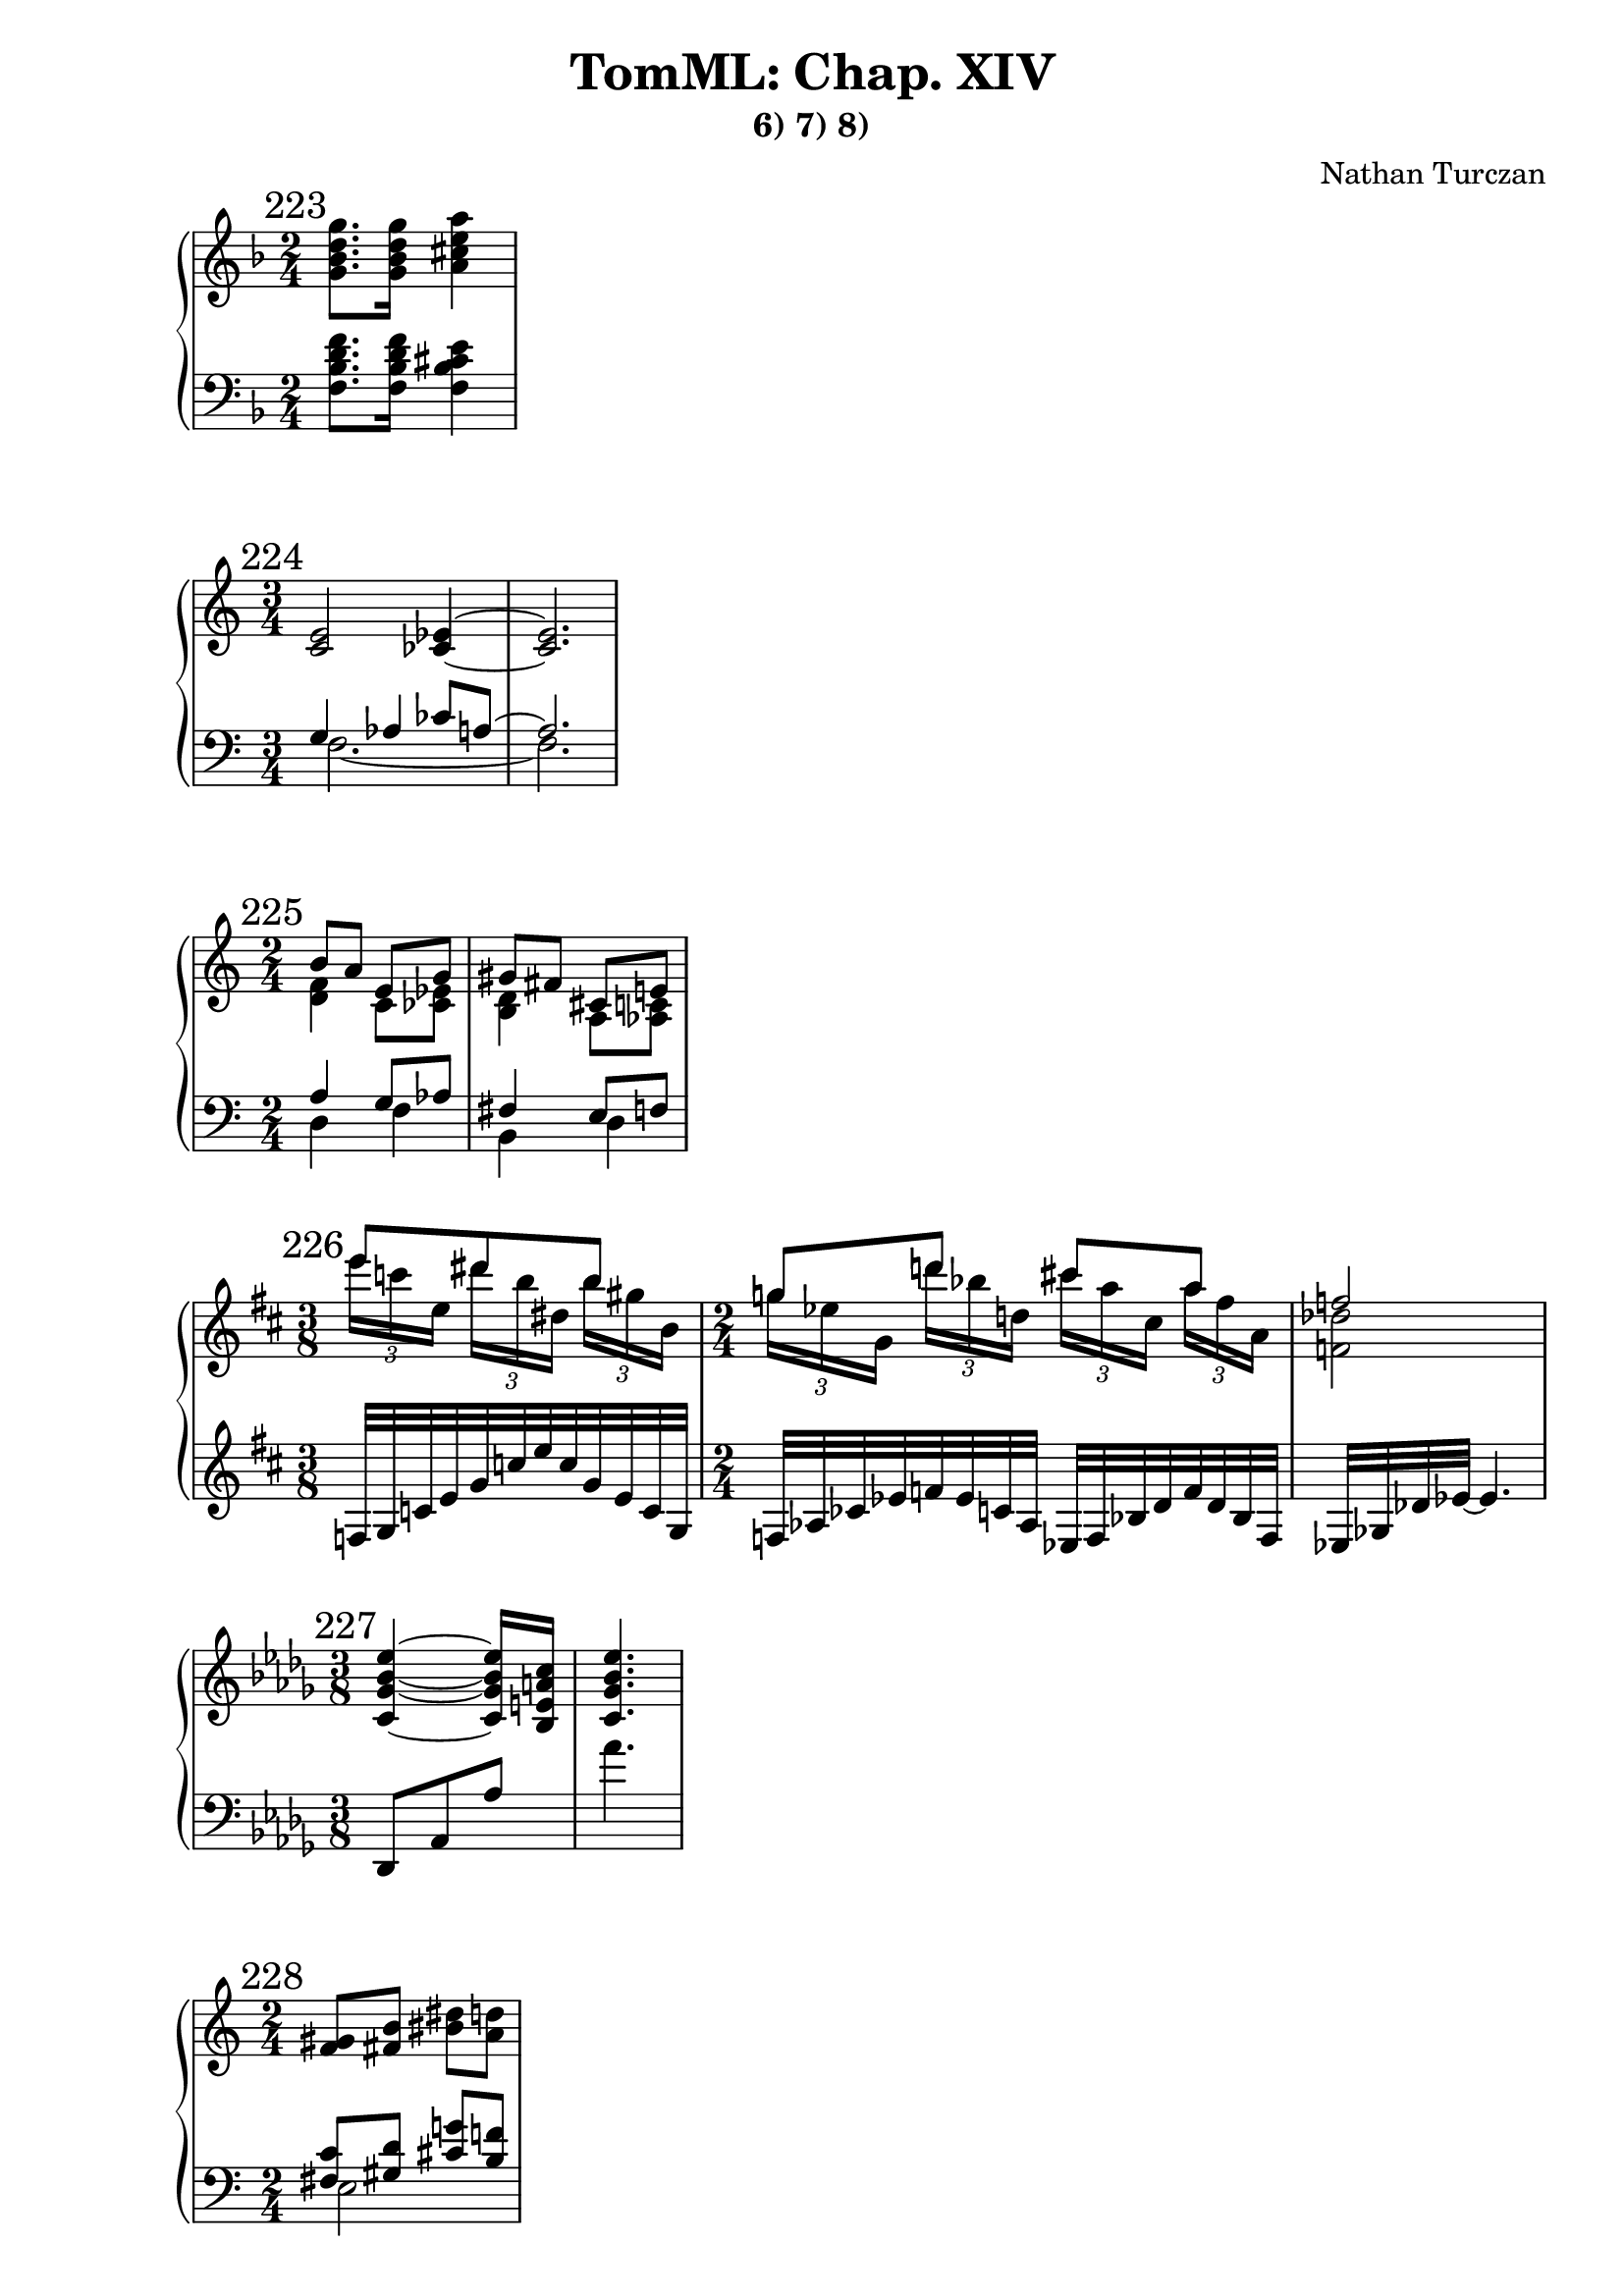 \version "2.18.2"
global = {
  \accidentalStyle modern
  
}

% umpteenth score, gonna be great

% designate the title, composer and poet!
  \header {
    title = \markup { \fontsize #0.4 \bold "TomML: Chap. XIV" }
    subtitle = "6) 7) 8)"
    composer = "Nathan Turczan"
  }

%designate language
\language "english"
%english-qs-qf-tqs-tqf



aa = \relative c'' {
  \global
  \clef treble
  \time 2/4
  \key f \major
  \mark "223"
  <g bf d g>8. <g bf d g>16 <a cs e a>4
}

ab = \relative c {
  \global
  \clef bass
  \time 2/4
  \key f \major
  <f bf d f>8. <f bf d f>16 <f bf cs e>4
}

ba = \relative c' {
  \global
  \clef treble
  \time 3/4
  \mark "224"
  <c e>2 <cf ef>4~ <cf ef>2.
}

bb = \relative c' {
  \global
  \clef bass
  \time 3/4
  << { \voiceOne 
  g4 af cf8 a~ a2.
  } 
       
       \new Voice  
       { \voiceTwo
  f2.~ f2.
  } >>
}


ca = \relative c'' {
  \global
  \clef treble
  \time 2/4
  \mark "225"
  << { \voiceOne 
  b8 a e g gs fs  cs e
  } 
       
       \new Voice  
       { \voiceTwo
         %f,1
         <d f>4 c8 <cf ef>8 <b d>4 a8 <af c>8
       } >>
}
cb = \relative c' {
  \global
  \clef bass
  \time 2/4
  << { \voiceOne 
  a4 g8 af fs4 e8 f
  } 
       
       \new Voice  
       { \voiceTwo
         %f,1
         d4 f b, d
       } >>
}

da = \relative c''' {
  \global
  \clef treble
  \time 3/8
  \mark "226"
  \key d \major
  << { \voiceOne 
  e8 ds b g d' cs a f2
  } 
       
       \new Voice  
       { \voiceTwo
         \autoBeamOff
         \tuplet 3/2 { e'16[ c e,] }
           \tuplet 3/2 { ds'[ b ds,] }
           \tuplet 3/2 { b'[ gs b,] }
           \tuplet 3/2 { g'[ ef g,] }
           \tuplet 3/2 { d''[ bf d,] }
           \tuplet 3/2 { cs'[ a cs,] }
           \tuplet 3/2 { a'[ fs a,] }
           \autoBeamOn
         
         <f df'>2 
       } >>
}
db = \relative c {
  \global
  \clef treble
  \time 3/8
  \key d \major
  f32 g c e g c e c g e c g
  \time 2/4
  f32 af cf ef f ef c af ef f bf d f d bf f ef gf df' ef~ ef4.
}

ea = \relative c' {
  \global
  \clef treble
  \time 3/8
  \mark "227"
  \key df \major
  <c gf' bf ef>4~ <c gf' bf ef>16 <bf e a c>16 <c gf' bf ef>4.
}
eb = \relative c, {
  \global
  \clef bass
  \time 3/8
  \key df \major
  df8 af' af' af'4.
}

fa = \relative c' {
  \global
  \clef treble
  \time 2/4
  \mark "228"
  <f gs>8 <fs b> <bs ds> <a d>
}
fb = \relative c {
  \global
  \clef bass
  \time 2/4
  << { \voiceOne 
    <fs c'>8 <gs d'> <cs g'> <b f'>
  } 
       
       \new Voice  
       { \voiceTwo
         e,2
       } >>
}

ga = \relative c'' {
  \global
  \clef treble
  \time 4/4
  \mark "229"
  \autoBeamOff
  gs16 gs b8~ b8[ b16] b16 b16 d8 fs16 fs16 c8.
  \autoBeamOn
}

gb = \relative c' {
  \global
  \clef treble
  \time 4/4
  
  
  
  << { \voiceOne 
       <f gs>8 <fs b> <bs ds>16[ <a d>8] <gs b>8[ <a d>] <ds fs>[ <c f>8.]
     }
     \new Voice
     { \voiceTwo
       \skip 8 \skip 8 \skip 8 \skip 8 \skip 8 \skip 16 <e, a>16[ <d gs> 
       <e as> <d gs> <e as>]
  } >>
}
gc = \relative c {
  \global
  \clef bass
  \time 4/4
  << { \voiceOne 
       <fs c'>16 <gs d'> <fs c'>16 <gs d'>
       <cs g'>16[ <b f'> <cs g'>16]
       <a ef'>16[ <b f'> <a ef'>16 <b f'>]
     }
     \new Voice
     { \voiceTwo
       e,8 ds e16[ fs8] g[ fs] g[ a8.]
  } >>
}

ha = \relative c'' {
  \global
  \clef treble
  \time 2/4
  \mark "230"
  
  << { \voiceOne 
       cs8 e cs e
     }
     \new Voice
     { \voiceTwo
       fs,16 gs b a fs gs b a
  } >>
}
hb = \relative c' {
  \global
  \clef treble
  \time 2/4
  << { \voiceOne 
       d16 e g f
       d16 e g f
     }
     \new Voice
     { \voiceTwo
       b,8 d b d
  } >>
  
}

ia = \relative c'' {
  \global
  \clef treble
  \time 2/4
  \mark "231"
  
  << { \voiceOne 
       gs8 b gs b
     }
     \new Voice
     { \voiceTwo
       cs,16 ds fs e
       cs16 ds fs e
  } >>
}
ib = \relative c' {
  \global
  \clef bass
  \time 2/4
  
  << { \voiceOne 
       <a b>8 <c d> <a b> <c d>
     }
     \new Voice
     { \voiceTwo
       es,16 fs a gs 
       es fs a gs
  } >>
}

ja = \relative c' {
  \global
  \clef treble
  \time 2/4
  \mark "232"
  <fs gs>16 <f g> <e fs> <ef f>
  <fs gs>16 <f g> <e fs> <ef f>
}
jb = \relative c' {
  \global
  \clef bass
  \time 2/4
  
  << { \voiceOne 
       e8 d e d
     }
     \new Voice
     { \voiceTwo
       d16 bf c af
       d16 bf c af
  } >>
}

ka = \relative c'' {
  \global
  \clef treble
  \time 2/4
  \mark "233"
  << { \voiceOne 
  b8 a e g gs fs  cs e
  } 
       
       \new Voice  
       { \voiceTwo
         %f,1
         <d f>4 c8 <cf ef>8 <b d>4 a8 <af c>8
       } >>
  \clef bass
  << { \voiceOne 
  es'8 ds as cs 
  } 
       
       \new Voice  
       { \voiceTwo
         %f,1
         <gs b>4 fs8 <f a>8 
       } >>
}
kb = \relative c' {
  \global
  \clef bass
  \time 2/4
  << { \voiceOne 
  a4 g8 af fs4 e8 f ds4 cs8 d
  } 
       
       \new Voice  
       { \voiceTwo
         %f,1
         d4 f b, d gs, b
       } >>
}

la = \relative c' {
  \global
  \clef treble
  \time 4/1
  \mark "234"
  <cf ef bf'>1 <cf ff bf> <cf f bf> <cf gf' bf>
  <d fs cs'> <d g cs> <d gs cs> <d a' cs>
}
lb = \relative c {
  \global
  \clef bass
  \time 4/1
  <f af>1 <ff af> <ef af> <d af'>
  <gs b> <g b> <fs b> <f b>
}

ma = \relative c'' {
  \global
  \clef treble
  \time 11/16
  \mark "235"
  
  << { \voiceOne 
       bf4 bf8. bf4
       cs4 cs8. cs4
     }
     \new Voice
     { \voiceTwo
       <d, gf>8[ <df f>] <c e>16[ <cf ef>8] <b d>4
       <f' a>8[ <e gs>] <ds g>16[ <d fs>8] <d f>4
  } >>
}
mb = \relative c' {
  \global
  \clef bass
  \time 11/16
  
  << { \voiceOne 
       a4 a8. a4
       b4 b8. b4
     }
     \new Voice
     { \voiceTwo
       cf,8[ df] d16[ ef8] e4
       d8[ e] es16[ fs8] g4
  } >>
}

na = \relative c' {
  \global
  \clef treble
  \time 2/4
  \mark "236"
  <ef ef'>4 <d d'>8 <ef ef'>8 <d d'>16 <df df'>8 <d d'>16~ <d d'>4
  <cs cs'>8 <d d'>4 <cs cs'>16 <c c'>16
}
nb = \relative c'' {
  \global
  \clef treble
  \time 2/4
  << { \voiceOne 
       <a df>8 <bf c>8 <a df>8 <bf c>8 <a df>16 <bf c>8 <gs c>16~ <gs c>16 <a b>8.
       <gs c>8 <a b>4 <gs c>16 <a b>16
     }
     \new Voice
     { \voiceTwo
       gf4 f e8. f16~ f4 e4. ds8
  } >>
}

oa = \relative c'' {
  \global
  \clef treble
  \time 3/4
  \mark "237"
  <e fs'>8[ <f g'>] <fs gs'>[ <g a'>] <gs as'>4
}
ob = \relative c' {
  \global
  \clef treble
  \time 3/4
  << { \voiceOne 
       <fs as e'>4 <e gs e'>4 <d fs e'>4
     }
     \new Voice
     { \voiceTwo
       <cs ds'>8 <c d'> <b cs'> <as c'> <a b'>4
  } >>
}

pa = \relative c' {
  \global
  \clef treble
  \time 4/4
  \mark "238"
  
  << { \voiceOne 
       <f gs>8 <fs b> <c' ef>16[ <a d>8] <gs b>[ <a d>] 
    <ef' gf>[ <c f>8.]
  }
     \new Voice
     { \voiceTwo
       \skip 4
       \skip 4
       \skip 8.
       <e, bf'>8 <d af>8.
  } >>
}
pb = \relative c {
  \global
  \clef bass
  \time 4/4
  << { \voiceOne 
       <fs c'>8 <gs d'> <cs g'>16 <b f'>8 <a ef'> <b f'>
  }
     \new Voice
     { \voiceTwo
       e,4 e8. g4 g8~ g8.
  } >>
}

qa = \relative c' {
  \global
  \clef treble
  \time 2/4
  \mark "239"
  <as' b>8 <a cs> <gs a> <g b>
}
qb = \relative c'' {
  \global
  \clef treble
  \time 2/4
  << { \voiceOne 
       g8 fs f e
     }
     \new Voice
     { \voiceTwo
       e4 d4
  } >>
  
}

ra = \relative c''' {
  \global
  \clef treble
  \time 6/8
  \mark "240"
  <a df>8 <af bf> <e g> 
  <b bf'>8 <e g> <b bf'>
  <g' b> <fs gs> <d es> 
  <a gs'> <d es> <a gs'>
}
rb = \relative c' {
  \global
  \clef treble
  \time 6/8
  <ef bf'>4. <af, d g>4. 
  \clef bass
  <cs gs'>4. <fs, bs es>4.
}

sa = \relative c'' {
  \global
  \clef treble
  \time 1/4
  \mark "241"
  <fs' as>16 <e gs> <cs es> <b ds>
}
sb = \relative c'' {
  \global
  \clef treble
  \time 1/4
  <d b'>16 <b a'> <a fs'> <fs e'>
}

ta = \relative c''' {
  \global
  \clef treble
  \time 3/4
  \mark "242"
  \ottava #1
  << { \voiceOne 
       <e g>4 <d f>2
       <cs e>4 <b d>2
       
     }
     \new Voice
     { \voiceTwo
       <gf bf>2 <ff af>4
       <ef g>2 <df f>4
       
  } >>
  \ottava #0
  << { \voiceOne 
       
       <as' cs>4 <gs b>2
     }
     \new Voice
     { \voiceTwo
       
       <c, e>2 <bf d>4
  } >>
}
tb = \relative c' {
  \global
  \clef treble
  \time 3/4
  <ef af c>2 <df gf bf>4
  <c f a>2 <bf ef g>4
  \clef bass
  <a d fs>2 <g c e>4
}

ua = \relative c'' {
  \global
  \clef treble
  \time 1/4
  \mark "243"
  <f bf df>16 <gf cf ef> <g bff df> <a, ef' af>
  <bf d f>16[ <ds gs b> <e a cs> <f g b> <g, cs fs>]
  <gs bs ds>4
  
}
ub = \relative c'' {
  \global
  \clef bass
  \time 1/4
  g16 f e d 
  \time 5/16 
  <gf, df'>16[ es' ds d c]
  \time 1/4
  <e, b'>4
  
}

va = \relative c'' {
  \global
  \clef treble
  \time 11/16
  \mark "244"
  <f bf d>16[ <fs c' e> <gs cs f> <a d fs> <c f a>]
  <ef, af c>[ <e bf' d>  <fs b ef> <af d fs> <g c e> <bf ef g>]
  
}
vb = \relative c'' {
  \global
  \clef treble
  \time 11/16
  <g bf c ef>8[ <bf cs e a>16 <g b cs ef>8]
  <f af bf df>8[ <af cf d g>8 <f af bf df>8]
}

wa = \relative c' {
  \global
  \clef treble
  \time 3/4
  \mark "245"
  <df' gf bf>16 <c ff af> <df gf bf> <c ff af> 
  <bf ef gf> <df gf bf> <c ff af>
  <b e gs> <as d fs> <gs cs e> <df' gf bf> <c ff af>
}
wb = \relative c' {
  \global
  \clef treble
  \time 3/4
  <a b d e gs>8 <a c d fs a>8 <a c e g bf>8. 
  <g a d fs>8 <g bf c e g>16 <g bf d f af>8
}
    
xa = \relative c' {
  \global
  \clef treble
  \time 2/4
  \mark "246"
  <e gs>8 <d fs> <es gs> <ds fs>
  <e gs>8 <d fs> <es gs> <ds fs>
}
xb = \relative c  {
  \global
  \clef bass
  \time 2/4
  << { \voiceOne 
       c8 b bs as c b bs as
     }
     \new Voice
     { \voiceTwo
       a4 gs4 a4 gs4
  } >>
}

ya = \relative c'' {
  \global
  \clef treble
  \time 5/16
  \mark "247"
  <gs b>16 <fs a>8 <g b>8 
  \time 2/4
  <f a>2
}
yb = \relative c'  {
  \global
  \clef bass
  \time 5/16
  <c ds>8. <c ds>8 
  \time 2/4 
  <c ds>2
}

za = \relative c'' {
  \global
  \clef treble
  \time 3/16
  \mark "248"
  
  << { \voiceOne 
       b8. 
     }
     \new Voice
     { \voiceTwo
       <cs, a'>16 <f g>8
  } >>
  
  \time 3/4
  
  << { \voiceOne 
  b2.
     }
     \new Voice
     { \voiceTwo
       <d, a'>4 <d fs gs>2
  } >>
  
}
zb = \relative c'  {
  \global
  \clef bass
  \time 3/16
  b8. 
  \time 3/4
  b2.
}

aaa = \relative c' {
  \global
  \clef treble
  \time 4/1
  \mark "249"
  <cf g'>1 <a f'> <d g> <c f>
}
aab = \relative c {
  \global
  \clef bass
  \time 4/1
  <ef af>1 <gf cf> <bf, ef> <d g>
}

bba = \relative c'' {
  \global
  \clef treble
  \time 5/4
  \mark "250"
  
  <c g' c>8 <bf f' bf> <c g' c> <bf f' bf> <c g' c> <bf f' bf> <af ef' af>2
}
bbb = \relative c' {
  \global
  \clef bass
  \time 5/4
  
  <gf cf ef>8 <af df f>
  
  \clef treble
  
  <cf ff af> <d f bf> <gf ff ef> <f af c> <df gf bff>2
}

cca = \relative c' {
  \global
  \clef treble
  \time 17/16
  \key fs \major
  \mark "251"
  
  <ds fss as>8[ <fs a cs>8.] <ds fss as>4 <fs a cs>2
  <ds es gs>8[ <d fs as cs>8.] <ds es gs>4 <d fs as cs>2
  
}
ccb = \relative c' {
  \global
  \clef bass
  \key fs \major
  \time 17/16
  
  <b cs>8 <c d>8. <b cs>4 <c d>2
  <b cs>8 g8. <b cs>4 g2
}

dda = \relative c'' {
  \global
  \clef treble
  \time 6/1
  \mark "252"
  <as' b cs>1 <a b cs> <gs b cs> <g b cs>
  <fs b cs> <fs b cs>
}
ddb = \relative c'' {
  \global
  \clef treble
  \time 6/1
  <gs b ds es>1 <g b d f> <fs a b ds>
  <e gs b d> <e g a cs> <ds fs a b cs>
}



eea = \relative c'' {
  \global
  \clef treble
  \time 2/4
  \mark "253"
  
  <bf c fs g>8 <a b e>
  <bf c fs g>4 
  
}
eeb = \relative c' {
  \global
  \clef bass
  \time 2/4
  << { \voiceOne 
       <bf df e>8 <c ef fs>
       <bf df e>4
     }
     \new Voice
     { \voiceTwo
       f4 f4
  } >>
}

ffa = \relative c' {
  \global
  \clef treble
  \time 3/4
  \mark "254"
  <f a cs>4 <d e> <a cs>
}
ffb = \relative c' {
  \global
  \clef bass
  \time 3/4
  <b d>4 <fs a b> <b, d f>
}

gga = \relative c''' {
  \global
  \clef treble
  \time 3/4
  \mark "255"
  <b cs>4 <e, gs> <b cs>
  
}
ggb = \relative c'' {
  \global
  \clef treble
  \time 3/4
  
  <b cs e fs a>4 <fs a c> <b, cs e fs a>
  
}

hha = \relative c'' {
  \global
  \clef treble
  \time 3/4
  \mark "256"
  <c d f b>4 <fs gs b es> <c d f b>
}


iia = \relative c' {
  \global
  \clef treble
  \time 2/4
  \mark "257"
  <ef f a d>8 <f g b e> <ef f a d>4
  <c d fs b>8 <d e gs cs> <c d fs b>4
}
iib = \relative c {
  \global
  \clef bass
  \time 2/4
  cs2 bf2
}

jja = \relative c'' {
  \global
  \clef treble
  \time 2/1
  \mark "258"
  <c ef g>1 <bf d f>
}
jjb = \relative c' {
  \global
  \clef bass
  \time 2/1
  <b e gf>1 <b e gf>
}

kka = \relative c'' {
  \global
  \clef treble
  \time 2/1
  \mark "259"
  <b d e>1 <c ef f>
}
kkb = \relative c' {
  \global
  \clef treble
  \time 2/1
  <d e fs a>1 <cs e fs a>
}

lla = \relative c' {
  \global
  \clef treble
  \time 2/4
  \mark "260"
  <e g>8 <d a'> <cs e>4
}

llb = \relative c' {
  \global
  \clef bass
  \time 2/4
  << { \voiceOne 
       c8 b as4
     }
     \new Voice
     { \voiceTwo
       d,2
  } >>
}

mma = \relative c'' {
  \global
  \clef treble
  \time 3/1
  \mark "261"
  <a c>1 <bf ef> <g, df' f a>
}
mmb = \relative c' {
  \global
  \clef bass
  \time 3/1
  <af bf e>1 <c gf' af>1 <df,, af'>
}

nna = \relative c'' {
  \global
  \clef treble
  \time 4/4
  \mark "262"
  <gs bs>4 <fs as>4 <bf, cs f gs>2
}
nnb = \relative c {
  \global
  \clef bass
  \time 4/4
  <e fs b d>4 <e a c ds>4 <a, e'>2
}

ooa = \relative c'' {
  \global
  \clef treble
  \time 5/4
  \mark "263"
  << { \voiceOne 
       ds4 fs4
     }
     \new Voice
     { \voiceTwo
       f,8 fs g gs
  } >>
  <bf d f bf>
  <a c e a>
  <d, g bf d>
  <e a cs e>
  <f ds'>
}
oob = \relative c' {
  \global
  \clef bass
  \time 5/4
  << { \voiceOne 
       <a c>8 <as cs> <b d> <bs ds> <d f> e
     }
     \new Voice
     { \voiceTwo
       e,4 e g 
  } >>
  <f c'>4 <e a c>4
}

ppa = \relative c' {
  \global
  \clef treble
  \time 3/4
  \mark "264"
  <c ef f>8 <b d g>8 <df f c'> <df g ef'> <c ef f>4
}
ppb = \relative c {
  \global
  \clef bass
  \time 3/4
  <af ef'>4 <ef' bf'>8 <e a>8 <af, ef'>4
}

qqa = \relative c'' {
  \global
  \clef treble
  \time 2/1
  \mark "265"
  <gs b>1 <fs as>1
}
qqb = \relative c' {
  \global
  \clef bass
  \time 2/1
  <cs e>1 <gs cs ds>

}

rra = \relative c' {
  \global
  \clef treble
  \time 4/4
  \mark "266"
  <f a d>4 <af c g'> <f a d>2
}
rrb = \relative c' {
  \global
  \clef bass
  \time 4/4
  <g c d>4 <bf d e>4 <g c d>2
}

ssa = \relative c'' {
  \global
  \clef treble
  \time 3/4
  \mark "267"
  <ef af c>8 <df gf bf> <ef af c> <f bf d> <ef af c>4
}
ssb = \relative c' {
  \global
  \clef treble
  \time 3/4
  <cs e fs a b>4 <cs e fs a b> <cs e fs a b>
}

tta = \relative c' {
  \global
  \clef treble
  \time 2/4
  \mark "268"
  <bs ds gs>8 <d fs b> <es gs cs>4
}
ttb = \relative c {
  \global
  \clef bass
  \time 2/4
  <e a>2
}

uua = \relative c'' {
  \global
  \clef treble
  \time 4/4
  \mark "269"
  <a cs e a>4 <g bf d g> <e' gs b e> <d f a d>
  <b ds fs b> <a c e a> <fs' as cs fs> <e g b e>
  <cs es gs cs> <b d fs b> <gs bs ds gs> <fs a cs fs>
}
uub = \relative c' {
  \global
  \clef treble
  \time 4/4
  <c f>2 <bf ef> <d g> <c f c'> <a e' a> 
  \clef bass <e a e'>
}

vva = \relative c' {
  \global
  \clef treble
  \time 2/4
  \mark "270"
  <ds e gs c>4 <cs e fs as>4
}
vvb = \relative c {
  \global
  \clef bass
  \time 2/4
  <e b'>4 <d a'>
}

wwa = \relative c'' {
  \global
  \clef treble
  \time 2/4
  \mark "271"
  <as es'>4 <as es' as>4
}
wwb = \relative c {
  \global
  \clef bass
  \time 2/4
  <b' d fs gs>4 <bs ds gs gs>4
}
    
xxa = \relative c'' {
  \global
  \clef treble
  \time 2/4
  \mark "272"
  <fs af c e>16
  <g b ef fs>
  <d e af c>
  <e fs bf ef>
  <fs af c e>16
  <g bs ef fs>
  <d e af c>
  <e fs bf ef>
  
}
xxb = \relative c'  {
  \global
  \clef treble
  \time 2/4
  <b cs f as>8 <b d g cs>
  <b cs f as>8 <b d g cs>
}

yya = \relative c' {
  \global
  \clef treble
  \time 5/2
  \mark "273"
  <e g c>2 <f af bf> <g b f'> <d gf a d>1
}
yyb = \relative c  {
  \global
  \clef bass
  \time 5/2
  <af' bf d>2 <a cf ef> <bf c ef> <ef, bf'>1
}

zza = \relative c' {
  \global
  \clef bass
  \time 4/2
  \mark "274"
  <af c ef>2 <bf d f> <g b d g>1
}
zzb = \relative c  {
  \global
  \clef bass
  \time 4/2
  <a e'>2 <b fs'> <df, af' f'>1
}

aaaa = \relative c'' {
  \global
  \clef treble
  \time 2/4
  \mark "275"
  <gs fs'>8 <fs gs> <e ds'> <ds' e>
  <gs, fs'>8 <fs gs> <e ds'> <ds' e>
}
aaab = \relative c' {
  \global
  \clef bass
  \time 2/4
  << { \voiceOne 
       ds8 e fs g
       ds8 e fs g
     }
     \new Voice
     { \voiceTwo
       <a, c>4 <as cs>
       <a c>4 <as cs>
  } >>
}

bbba = \relative c'' {
  \global
  \clef treble
  \time 5/16
  \mark "276"
  <cs ds fs>8[ <c e gs b>16 <cs ds fs>8]
}
bbbb = \relative c' {
  \global
  \clef treble
  \time 5/16
  <b fs' a>8.~ <b fs' a>8
}

ccca = \relative c'' {
  \global
  \clef treble
  \time 5/8
  \mark "277"
  <a d>8 <gs cs> <fs b> <f bf>4
}
cccb = \relative c {
  \global
  \clef bass
  \time 5/8
  <cs' fs>8 <as ds> <g c> <e a>4
}

ddda = \relative c''' {
  \global
  \clef treble
  \time 3/8
  \mark "278"
  <g d' g>8 <fs cs' fs> <e b' e>
}
dddb = \relative c'' {
  \global
  \clef treble
  \time 3/8
  <b fs'>8 <gs ds'> <f c'>
}

eeea = \relative c'' {
  \global
  \clef treble
  \time 3/8
  \mark "279"
  <d a' d>8 <c g' c> <b fs' b>
}
eeeb = \relative c' {
  \global
  \clef treble
  \time 3/8
  <e b'>8 <cs gs'> <bf f'>
}

fffa = \relative c'' {
  \global
  \clef treble
  \time 4/4
  \mark "280"
  g4 e <b f'>2
}
fffb = \relative c {
  \global
  \clef bass
  \time 4/4
  <fs c'>4 <ds as'>4 <as e'>2
}

ggga = \relative c''' {
  \global
  \clef treble
  \time 5/8
  \mark "281"
  f8 g2
}
gggb = \relative c'' {
  \global
  \clef treble
  \time 5/8
  <ef bf'>8 <fs cs'>2
}

hhha = \relative c'' {
  \global
  \clef treble
  \time 7/16
  \mark "282"
  <fs gs fs' gs>16[
  <cs ds cs' ds>
  <d a' d e>]
  
  c4
  
}
hhhb = \relative c' {
  \global
  \clef treble
  \time 7/16
  
  <bs es>16[ <e a>16 <cs' gs'>]
  
  \clef bass
  
  <fs,, c' g'>4
  
}

iiia = \relative c''' {
  \global
  \clef treble
  \time 5/16
  \mark "283"
  <cs ds>16[ <g a> <e g>] <f, b>8
}
iiib = \relative c'' {
  \global
  \clef treble
  \time 5/16
  fs8 r16 fs,8
}

jjja = \relative c' {
  \global
  \clef treble
  \time 4/4
  \mark "284"
}
jjjb = \relative c {
  \global
  \clef bass
  \time 4/4
  
}

kkka = \relative c' {
  \global
  \clef treble
  \time 6/16
  \mark "285"
}
kkkb = \relative c {
  \global
  \clef bass
  \time 6/16
  
}
llla = \relative c' {
  \global
  \clef treble
  \time 4/4
  \mark "286"
}

lllb = \relative c {
  \global
  \clef bass
  \time 4/4
  
}

mmma = \relative c' {
  \global
  \clef treble
  \time 4/4
  \mark "287"
}
mmmb = \relative c {
  \global
  \clef bass
  \time 4/4
  
}

nnna = \relative c' {
  \global
  \clef treble
  \time 4/4
  \mark "288"
}
nnnb = \relative c {
  \global
  \clef bass
  \time 4/4
  
}

oooa = \relative c' {
  \global
  \clef treble
  \time 4/4
  \mark "289"
}
ooob = \relative c {
  \global
  \clef bass
  \time 4/4
  
}

pppa = \relative c' {
  \global
  \clef treble
  \time 4/4
  \mark "290"
}
pppb = \relative c {
  \global
  \clef bass
  \time 4/4
  
}

qqqa = \relative c' {
  \global
  \clef treble
  \time 4/4
  \mark "291"
}
qqqb = \relative c {
  \global
  \clef bass
  \time 4/4
  
}

rrra = \relative c' {
  \global
  \clef treble
  \time 2/4
  \mark "292"
  \key fs \major
  ds4 fs4 as2
}
rrrb = \relative c {
  \global
  \clef bass
  \time 2/4
  \key fs \major
  <cs fs as>4 <e a cs>4
  << { \voiceOne 
       <gs bs es>2
     }
     \new Voice
     { \voiceTwo
       r4 as,4
  } >>
  
  
}

sssa = \relative c' {
  \global
  \clef treble
  \time 4/4
  \mark "293"
}
sssb = \relative c {
  \global
  \clef bass
  \time 4/4
  
}

ttta = \relative c' {
  \global
  \clef treble
  \time 4/4
  \mark "294"
}
tttb = \relative c {
  \global
  \clef bass
  \time 4/4
  
}

uuua = \relative c' {
  \global
  \clef treble
  \time 4/4
  \key e \major
  \mark "295"
  \tuplet 5/4 {<fss gs>16 cs e cs' ds}
  \tuplet 5/4 {<gs, as>16 cs, fs cs' ds}
  \tuplet 5/4 {<b cs>16 e, a e' fs}
  \tuplet 5/4 {<as, b>16 e g ds' e}
  <a, c>16 b <e gs> <d f>
  <g bs>16 as <es gs> <ds f>
  g,, <as b d> d <f a bs e> g <a bs d> d <f as b e>
}


vvva = \relative c' {
  \global
  \clef treble
  \time 4/4
  \mark "296"
}
vvvb = \relative c {
  \global
  \clef bass
  \time 4/4
  
}

wwwa = \relative c''' {
  \global
  \clef treble
  \time 2/4
  \mark "297"
  \tuplet 10/8 { g32 df b c fs b f g fs c }
  \tuplet 10/8 { g'32 df b c fs b f g fs c }
}
wwwb = \relative c''' {
  \global
  \clef treble
  \time 2/4
  \tuplet 9/8 { b fs d as' f c gs' e b }
  \tuplet 9/8 { b' fs d as' f c gs' e b }
}
    
xxxa = \relative c' {
  \global
  \clef treble
  \time 4/4
  \mark "298"
}


yyya = \relative c' {
  \global
  \clef treble
  \time 3/8
  \mark "299"
}


zzza = \relative c'''' {
  \global
  \clef treble
  \time 2/4
  \mark "300"
  \tuplet 7/4 {gs64[ ds fs, cs' a, d a']}
  c,8
  <af' df e a>16 <e bf' ef f b>4
}

aaaaa = \relative c' {
  \global
  \clef treble
  \time 4/4
  \mark "301"
}

aaaab = \relative c' {
  \global
  \clef treble
  \time 4/4
  \mark "301"
}
aaaac = \relative c {
  \global
  \clef bass
  \time 4/4
  
}



\book{
  
\score {
  <<
    \new PianoStaff <<
      \new Staff = "aa" \aa
      \new Staff = "ab" \ab
    >>
  >>
  \layout {
    \context { \Staff \RemoveEmptyStaves  }
  }
  \midi { 
    \tempo 4 = 90
    \context {
      \Score
      midiChannelMapping = #'instrument
    }
  }
}
\score {
  <<
    \new PianoStaff <<
      \new Staff = "ba" \ba
      \new Staff = "bb" \bb
    >>
  >>
  \layout {
    \context { \Staff \RemoveEmptyStaves  }
  }
  \midi { 
    \tempo 4 = 90
    \context {
      \Score
      midiChannelMapping = #'instrument
    }
  }
}
\score {
  <<
    \new PianoStaff <<
      \new Staff = "ca" \ca
      \new Staff = "cb" \cb
    >>
  >>
  \layout {
    \context { \Staff \RemoveEmptyStaves  }
  }
  \midi { 
    \tempo 4 = 90
    \context {
      \Score
      midiChannelMapping = #'instrument
    }
  }
}
\score {
  <<
    \new PianoStaff <<
      \new Staff = "da" \da
      \new Staff = "db" \db
    >>
  >>
  \layout {
    \context { \Staff \RemoveEmptyStaves  }
  }
  \midi { 
    \tempo 4 = 90
    \context {
      \Score
      midiChannelMapping = #'instrument
    }
  }
}
\score {
  <<
    \new PianoStaff <<
      \new Staff = "ea" \ea
      \new Staff = "eb" \eb
    >>
  >>
  \layout {
    \context { \Staff \RemoveEmptyStaves  }
  }
  \midi { 
    \tempo 4 = 90
    \context {
      \Score
      midiChannelMapping = #'instrument
    }
  }
}
\score {
  <<
    \new PianoStaff <<
      \new Staff = "fa" \fa
      \new Staff = "fb" \fb
    >>
  >>
  \layout {
    \context { \Staff \RemoveEmptyStaves  }
  }
  \midi { 
    \tempo 4 = 90
    \context {
      \Score
      midiChannelMapping = #'instrument
    }
  }
}
\score {
  <<
    \new Staff = "ga" \ga
    \new PianoStaff <<
      \new Staff = "gb" \gb
      \new Staff = "gc" \gc
    >>
  >>
  \layout {
    \context { \Staff \RemoveEmptyStaves  }
  }
  \midi { 
    \tempo 4 = 90
    \context {
      \Score
      midiChannelMapping = #'instrument
    }
  }
}
\score {
  <<
    \new PianoStaff <<
      \new Staff = "ha" \ha
      \new Staff = "hb" \hb
    >>
  >>
  \layout {
    \context { \Staff \RemoveEmptyStaves  }
  }
  \midi { 
    \tempo 4 = 90
    \context {
      \Score
      midiChannelMapping = #'instrument
    }
  }
}
\score {
  <<
    \new PianoStaff <<
      \new Staff = "ia" \ia
      \new Staff = "ib" \ib
    >>
  >>
  \layout {
    \context { \Staff \RemoveEmptyStaves  }
  }
  \midi { 
    \tempo 4 = 90
    \context {
      \Score
      midiChannelMapping = #'instrument
    }
  }
}
\score {
  <<
    \new PianoStaff <<
      \new Staff = "ja" \ja
      \new Staff = "jb" \jb
    >>
  >>
  \layout {
    \context { \Staff \RemoveEmptyStaves  }
  }
  \midi { 
    \tempo 4 = 90
    \context {
      \Score
      midiChannelMapping = #'instrument
    }
  }
}
\score {
  <<
    \new PianoStaff <<
      \new Staff = "ka" \ka
      \new Staff = "kb" \kb
    >>
  >>
  \layout {
    \context { \Staff \RemoveEmptyStaves  }
  }
  \midi { 
    \tempo 4 = 90
    \context {
      \Score
      midiChannelMapping = #'instrument
    }
  }
}
\score {
  <<
    \new PianoStaff <<
      \new Staff = "la" \la
      \new Staff = "lb" \lb
    >>
  >>
  \layout {
    \context { \Staff \RemoveEmptyStaves  }
  }
  \midi { 
    \tempo 4 = 90
    \context {
      \Score
      midiChannelMapping = #'instrument
    }
  }
}
\score {
  <<
    \new PianoStaff <<
      \new Staff = "ma" \ma
      \new Staff = "mb" \mb
    >>
  >>
  \layout {
    \context { \Staff \RemoveEmptyStaves  }
  }
  \midi { 
    \tempo 4 = 90
    \context {
      \Score
      midiChannelMapping = #'instrument
    }
  }
}
\score {
  <<
    \new PianoStaff <<
      \new Staff = "na" \na
      \new Staff = "nb" \nb
    >>
  >>
  \layout {
    \context { \Staff \RemoveEmptyStaves  }
  }
  \midi { 
    \tempo 4 = 90
    \context {
      \Score
      midiChannelMapping = #'instrument
    }
  }
}
\score {
  <<
    \new PianoStaff <<
      \new Staff = "oa" \oa
      \new Staff = "ob" \ob
    >>
  >>
  \layout {
    \context { \Staff \RemoveEmptyStaves  }
  }
  \midi { 
    \tempo 4 = 90
    \context {
      \Score
      midiChannelMapping = #'instrument
    }
  }
}
\score {
  <<
    \new PianoStaff <<
      \new Staff = "pa" \pa
      \new Staff = "pb" \pb
    >>
  >>
  \layout {
    \context { \Staff \RemoveEmptyStaves  }
  }
  \midi { 
    \tempo 4 = 90
    \context {
      \Score
      midiChannelMapping = #'instrument
    }
  }
}
\score {
  <<
    \new PianoStaff <<
      \new Staff = "qa" \qa
      \new Staff = "qb" \qb
    >>
  >>
  \layout {
    \context { \Staff \RemoveEmptyStaves  }
  }
  \midi { 
    \tempo 4 = 90
    \context {
      \Score
      midiChannelMapping = #'instrument
    }
  }
}
\score {
  <<
    \new PianoStaff <<
      \new Staff = "ra" \ra
      \new Staff = "rb" \rb
    >>
  >>
  \layout {
    \context { \Staff \RemoveEmptyStaves  }
  }
  \midi { 
    \tempo 4 = 90
    \context {
      \Score
      midiChannelMapping = #'instrument
    }
  }
}
\score {
  <<
    \new PianoStaff <<
      \new Staff = "sa" \sa
      \new Staff = "sb" \sb
    >>
  >>
  \layout {
    \context { \Staff \RemoveEmptyStaves  }
  }
  \midi { 
    \tempo 4 = 90
    \context {
      \Score
      midiChannelMapping = #'instrument
    }
  }
}
\score {
  <<
    \new PianoStaff <<
      \new Staff = "ta" \ta
      \new Staff = "tb" \tb
    >>
  >>
  \layout {
    \context { \Staff \RemoveEmptyStaves  }
  }
  \midi { 
    \tempo 4 = 90
    \context {
      \Score
      midiChannelMapping = #'instrument
    }
  }
}
\score {
  <<
    \new PianoStaff <<
      \new Staff = "ua" \ua
      \new Staff = "ub" \ub
    >>
  >>
  \layout {
    \context { \Staff \RemoveEmptyStaves  }
  }
  \midi { 
    \tempo 4 = 90
    \context {
      \Score
      midiChannelMapping = #'instrument
    }
  }
}
\score {
  <<
    \new PianoStaff <<
      \new Staff = "va" \va
      \new Staff = "vb" \vb
    >>
  >>
  \layout {
    \context { \Staff \RemoveEmptyStaves  }
  }
  \midi { 
    \tempo 4 = 90
    \context {
      \Score
      midiChannelMapping = #'instrument
    }
  }
}
\score {
  <<
    \new PianoStaff <<
      \new Staff = "wa" \wa
      \new Staff = "wb" \wb
    >>
  >>
  \layout {
    \context { \Staff \RemoveEmptyStaves  }
  }
  \midi { 
    \tempo 4 = 90
    \context {
      \Score
      midiChannelMapping = #'instrument
    }
  }
}
\score {
  <<
    \new PianoStaff <<
      \new Staff = "xa" \xa
      \new Staff = "xb" \xb
    >>
  >>
  \layout {
    \context { \Staff \RemoveEmptyStaves  }
  }
  \midi { 
    \tempo 4 = 90
    \context {
      \Score
      midiChannelMapping = #'instrument
    }
  }
}
\score {
  <<
    \new PianoStaff <<
      \new Staff = "ya" \ya
      \new Staff = "yb" \yb
    >>
  >>
  \layout {
    \context { \Staff \RemoveEmptyStaves  }
  }
  \midi { 
    \tempo 4 = 90
    \context {
      \Score
      midiChannelMapping = #'instrument
    }
  }
}
\score {
  <<
    \new PianoStaff <<
      \new Staff = "za" \za
      \new Staff = "zb" \zb
    >>
  >>
  \layout {
    \context { \Staff \RemoveEmptyStaves  }
  }
  \midi { 
    \tempo 4 = 90
    \context {
      \Score
      midiChannelMapping = #'instrument
    }
  }
}
\score {
  <<
    \new PianoStaff <<
      \new Staff = "aaa" \aaa
      \new Staff = "aab" \aab
    >>
  >>
  \layout {
    \context { \Staff \RemoveEmptyStaves  }
  }
  \midi { 
    \tempo 4 = 90
    \context {
      \Score
      midiChannelMapping = #'instrument
    }
  }
}
\score {
  <<
    \new PianoStaff <<
      \new Staff = "bba" \bba
      \new Staff = "bbb" \bbb
    >>
  >>
  \layout {
    \context { \Staff \RemoveEmptyStaves  }
  }
  \midi { 
    \tempo 4 = 90
    \context {
      \Score
      midiChannelMapping = #'instrument
    }
  }
}
\score {
  <<
    \new PianoStaff <<
      \new Staff = "cca" \cca
      \new Staff = "ccb" \ccb
    >>
  >>
  \layout {
    \context { \Staff \RemoveEmptyStaves  }
  }
  \midi { 
    \tempo 4 = 90
    \context {
      \Score
      midiChannelMapping = #'instrument
    }
  }
}
\score {
  <<
    \new PianoStaff <<
      \new Staff = "dda" \dda
      \new Staff = "ddb" \ddb
    >>
  >>
  \layout {
    \context { \Staff \RemoveEmptyStaves  }
  }
  \midi { 
    \tempo 4 = 90
    \context {
      \Score
      midiChannelMapping = #'instrument
    }
  }
}
\score {
  <<
    \new PianoStaff <<
      \new Staff = "eea" \eea
      \new Staff = "eeb" \eeb
    >>
  >>
  \layout {
    \context { \Staff \RemoveEmptyStaves  }
  }
  \midi { 
    \tempo 4 = 90
    \context {
      \Score
      midiChannelMapping = #'instrument
    }
  }
}
\score {
  <<
    \new PianoStaff <<
      \new Staff = "ffa" \ffa
      \new Staff = "ffb" \ffb
    >>
  >>
  \layout {
    \context { \Staff \RemoveEmptyStaves  }
  }
  \midi { 
    \tempo 4 = 90
    \context {
      \Score
      midiChannelMapping = #'instrument
    }
  }
}
\score {
  <<
    \new PianoStaff <<
      \new Staff = "gga" \gga
      \new Staff = "ggb" \ggb
    >>
  >>
  \layout {
    \context { \Staff \RemoveEmptyStaves  }
  }
  \midi { 
    \tempo 4 = 90
    \context {
      \Score
      midiChannelMapping = #'instrument
    }
  }
}
\score {
  <<

      \new Staff = "hha" \hha

  >>
  \layout {
    \context { \Staff \RemoveEmptyStaves  }
  }
  \midi { 
    \tempo 4 = 90
    \context {
      \Score
      midiChannelMapping = #'instrument
    }
  }
}
\score {
  <<
    \new PianoStaff <<
      \new Staff = "iia" \iia
      \new Staff = "iib" \iib
    >>
  >>
  \layout {
    \context { \Staff \RemoveEmptyStaves  }
  }
  \midi { 
    \tempo 4 = 90
    \context {
      \Score
      midiChannelMapping = #'instrument
    }
  }
}
\score {
  <<
    \new PianoStaff <<
      \new Staff = "jja" \jja
      \new Staff = "jjb" \jjb
    >>
  >>
  \layout {
    \context { \Staff \RemoveEmptyStaves  }
  }
  \midi { 
    \tempo 4 = 90
    \context {
      \Score
      midiChannelMapping = #'instrument
    }
  }
}
\score {
  <<
    \new PianoStaff <<
      \new Staff = "kka" \kka
      \new Staff = "kkb" \kkb
    >>
  >>
  \layout {
    \context { \Staff \RemoveEmptyStaves  }
  }
  \midi { 
    \tempo 4 = 90
    \context {
      \Score
      midiChannelMapping = #'instrument
    }
  }
}

\score {
  <<
    \new PianoStaff <<
      \new Staff = "lla" \lla
      \new Staff = "llb" \llb
    >>
  >>
  \layout {
    \context { \Staff \RemoveEmptyStaves  }
  }
  \midi { 
    \tempo 4 = 90
    \context {
      \Score
      midiChannelMapping = #'instrument
    }
  }
}
\score {
  <<
    \new PianoStaff <<
      \new Staff = "mma" \mma
      \new Staff = "mmb" \mmb
    >>
  >>
  \layout {
    \context { \Staff \RemoveEmptyStaves  }
  }
  \midi { 
    \tempo 4 = 90
    \context {
      \Score
      midiChannelMapping = #'instrument
    }
  }
}
\score {
  <<
    \new PianoStaff <<
      \new Staff = "nna" \nna
      \new Staff = "nnb" \nnb
    >>
  >>
  \layout {
    \context { \Staff \RemoveEmptyStaves  }
  }
  \midi { 
    \tempo 4 = 90
    \context {
      \Score
      midiChannelMapping = #'instrument
    }
  }
}
\score {
  <<
    \new PianoStaff <<
      \new Staff = "ooa" \ooa
      \new Staff = "oob" \oob
    >>
  >>
  \layout {
    \context { \Staff \RemoveEmptyStaves  }
  }
  \midi { 
    \tempo 4 = 90
    \context {
      \Score
      midiChannelMapping = #'instrument
    }
  }
}
\score {
  <<
    \new PianoStaff <<
      \new Staff = "ppa" \ppa
      \new Staff = "ppb" \ppb
    >>
  >>
  \layout {
    \context { \Staff \RemoveEmptyStaves  }
  }
  \midi { 
    \tempo 4 = 90
    \context {
      \Score
      midiChannelMapping = #'instrument
    }
  }
}
\score {
  <<
    \new PianoStaff <<
      \new Staff = "qqa" \qqa
      \new Staff = "qqb" \qqb
    >>
  >>
  \layout {
    \context { \Staff \RemoveEmptyStaves  }
  }
  \midi { 
    \tempo 4 = 90
    \context {
      \Score
      midiChannelMapping = #'instrument
    }
  }
}
\score {
  <<
    \new PianoStaff <<
      \new Staff = "rra" \rra
      \new Staff = "rrb" \rrb
    >>
  >>
  \layout {
    \context { \Staff \RemoveEmptyStaves  }
  }
  \midi { 
    \tempo 4 = 90
    \context {
      \Score
      midiChannelMapping = #'instrument
    }
  }
}
\score {
  <<
    \new PianoStaff <<
      \new Staff = "ssa" \ssa
      \new Staff = "ssb" \ssb
    >>
  >>
  \layout {
    \context { \Staff \RemoveEmptyStaves  }
  }
  \midi { 
    \tempo 4 = 90
    \context {
      \Score
      midiChannelMapping = #'instrument
    }
  }
}
\score {
  <<
    \new PianoStaff <<
      \new Staff = "tta" \tta
      \new Staff = "ttb" \ttb
    >>
  >>
  \layout {
    \context { \Staff \RemoveEmptyStaves  }
  }
  \midi { 
    \tempo 4 = 90
    \context {
      \Score
      midiChannelMapping = #'instrument
    }
  }
}
\score {
  <<
    \new PianoStaff <<
      \new Staff = "uua" \uua
      \new Staff = "uub" \uub
    >>
  >>
  \layout {
    \context { \Staff \RemoveEmptyStaves  }
  }
  \midi { 
    \tempo 4 = 90
    \context {
      \Score
      midiChannelMapping = #'instrument
    }
  }
}
\score {
  <<
    \new PianoStaff <<
      \new Staff = "vva" \vva
      \new Staff = "vvb" \vvb
    >>
  >>
  \layout {
    \context { \Staff \RemoveEmptyStaves  }
  }
  \midi { 
    \tempo 4 = 90
    \context {
      \Score
      midiChannelMapping = #'instrument
    }
  }
}
\score {
  <<
    \new PianoStaff <<
      \new Staff = "wwa" \wwa
      \new Staff = "wwb" \wwb
    >>
  >>
  \layout {
    \context { \Staff \RemoveEmptyStaves  }
  }
  \midi { 
    \tempo 4 = 90
    \context {
      \Score
      midiChannelMapping = #'instrument
    }
  }
}
\score {
  <<
    \new PianoStaff <<
      \new Staff = "xxa" \xxa
      \new Staff = "xxb" \xxb
    >>
  >>
  \layout {
    \context { \Staff \RemoveEmptyStaves  }
  }
  \midi { 
    \tempo 4 = 90
    \context {
      \Score
      midiChannelMapping = #'instrument
    }
  }
}
\score {
  <<
    \new PianoStaff <<
      \new Staff = "yya" \yya
      \new Staff = "yyb" \yyb
    >>
  >>
  \layout {
    \context { \Staff \RemoveEmptyStaves  }
  }
  \midi { 
    \tempo 4 = 90
    \context {
      \Score
      midiChannelMapping = #'instrument
    }
  }
}
\score {
  <<
    \new PianoStaff <<
      \new Staff = "zza" \zza
      \new Staff = "zzb" \zzb
    >>
  >>
  \layout {
    \context { \Staff \RemoveEmptyStaves  }
  }
  \midi { 
    \tempo 4 = 90
    \context {
      \Score
      midiChannelMapping = #'instrument
    }
  }
}
\score {
  <<
    \new PianoStaff <<
      \new Staff = "aaaa" \aaaa
      \new Staff = "aaab" \aaab
    >>
  >>
  \layout {
    \context { \Staff \RemoveEmptyStaves  }
  }
  \midi { 
    \tempo 4 = 90
    \context {
      \Score
      midiChannelMapping = #'instrument
    }
  }
}
\score {
  <<
    \new PianoStaff <<
      \new Staff = "bbba" \bbba
      \new Staff = "bbbb" \bbbb
    >>
  >>
  \layout {
    \context { \Staff \RemoveEmptyStaves  }
  }
  \midi { 
    \tempo 4 = 90
    \context {
      \Score
      midiChannelMapping = #'instrument
    }
  }
}
\score {
  <<
    \new PianoStaff <<
      \new Staff = "ccca" \ccca
      \new Staff = "cccb" \cccb
    >>
  >>
  \layout {
    \context { \Staff \RemoveEmptyStaves  }
  }
  \midi { 
    \tempo 4 = 90
    \context {
      \Score
      midiChannelMapping = #'instrument
    }
  }
}
\score {
  <<
    \new PianoStaff <<
      \new Staff = "ddda" \ddda
      \new Staff = "dddb" \dddb
    >>
  >>
  \layout {
    \context { \Staff \RemoveEmptyStaves  }
  }
  \midi { 
    \tempo 4 = 90
    \context {
      \Score
      midiChannelMapping = #'instrument
    }
  }
}
\score {
  <<
    \new PianoStaff <<
      \new Staff = "eeea" \eeea
      \new Staff = "eeeb" \eeeb
    >>
  >>
  \layout {
    \context { \Staff \RemoveEmptyStaves  }
  }
  \midi { 
    \tempo 4 = 90
    \context {
      \Score
      midiChannelMapping = #'instrument
    }
  }
}
\score {
  <<
    \new PianoStaff <<
      \new Staff = "fffa" \fffa
      \new Staff = "fffb" \fffb
    >>
  >>
  \layout {
    \context { \Staff \RemoveEmptyStaves  }
  }
  \midi { 
    \tempo 4 = 90
    \context {
      \Score
      midiChannelMapping = #'instrument
    }
  }
}
\score {
  <<
    \new PianoStaff <<
      \new Staff = "ggga" \ggga
      \new Staff = "gggb" \gggb
    >>
  >>
  \layout {
    \context { \Staff \RemoveEmptyStaves  }
  }
  \midi { 
    \tempo 4 = 90
    \context {
      \Score
      midiChannelMapping = #'instrument
    }
  }
}
\score {
  <<
    \new PianoStaff <<
      \new Staff = "hhha" \hhha
      \new Staff = "hhhb" \hhhb
    >>
  >>
  \layout {
    \context { \Staff \RemoveEmptyStaves  }
  }
  \midi { 
    \tempo 4 = 90
    \context {
      \Score
      midiChannelMapping = #'instrument
    }
  }
}
\score {
  <<
    \new PianoStaff <<
      \new Staff = "iiia" \iiia
      \new Staff = "iiib" \iiib
    >>
  >>
  \layout {
    \context { \Staff \RemoveEmptyStaves  }
  }
  \midi { 
    \tempo 4 = 90
    \context {
      \Score
      midiChannelMapping = #'instrument
    }
  }
}
\score {
  <<
    \new PianoStaff <<
      \new Staff = "jjja" \jjja
      \new Staff = "jjjb" \jjjb
    >>
  >>
  \layout {
    \context { \Staff \RemoveEmptyStaves  }
  }
  \midi { 
    \tempo 4 = 90
    \context {
      \Score
      midiChannelMapping = #'instrument
    }
  }
}
\score {
  <<
    \new PianoStaff <<
      \new Staff = "kkka" \kkka
      \new Staff = "kkkb" \kkkb
    >>
  >>
  \layout {
    \context { \Staff \RemoveEmptyStaves  }
  }
  \midi { 
    \tempo 4 = 90
    \context {
      \Score
      midiChannelMapping = #'instrument
    }
  }
}
\score {
  <<
    \new PianoStaff <<
      \new Staff = "llla" \llla
      \new Staff = "lllb" \lllb
    >>
  >>
  \layout {
    \context { \Staff \RemoveEmptyStaves  }
  }
  \midi { 
    \tempo 4 = 90
    \context {
      \Score
      midiChannelMapping = #'instrument
    }
  }
}
\score {
  <<
    \new PianoStaff <<
      \new Staff = "mmma" \mmma
      \new Staff = "mmmb" \mmmb
    >>
  >>
  \layout {
    \context { \Staff \RemoveEmptyStaves  }
  }
  \midi { 
    \tempo 4 = 90
    \context {
      \Score
      midiChannelMapping = #'instrument
    }
  }
}
\score {
  <<
    \new PianoStaff <<
      \new Staff = "nnna" \nnna
      \new Staff = "nnnb" \nnnb
    >>
  >>
  \layout {
    \context { \Staff \RemoveEmptyStaves  }
  }
  \midi { 
    \tempo 4 = 90
    \context {
      \Score
      midiChannelMapping = #'instrument
    }
  }
}
\score {
  <<
    \new PianoStaff <<
      \new Staff = "oooa" \oooa
      \new Staff = "ooob" \ooob
    >>
  >>
  \layout {
    \context { \Staff \RemoveEmptyStaves  }
  }
  \midi { 
    \tempo 4 = 90
    \context {
      \Score
      midiChannelMapping = #'instrument
    }
  }
}
\score {
  <<
    \new PianoStaff <<
      \new Staff = "pppa" \pppa
      \new Staff = "pppb" \pppb
    >>
  >>
  \layout {
    \context { \Staff \RemoveEmptyStaves  }
  }
  \midi { 
    \tempo 4 = 90
    \context {
      \Score
      midiChannelMapping = #'instrument
    }
  }
}
\score {
  <<
    \new PianoStaff <<
      \new Staff = "qqqa" \qqqa
      \new Staff = "qqqb" \qqqb
    >>
  >>
  \layout {
    \context { \Staff \RemoveEmptyStaves  }
  }
  \midi { 
    \tempo 4 = 90
    \context {
      \Score
      midiChannelMapping = #'instrument
    }
  }
}
\score {
  <<
    \new PianoStaff <<
      \new Staff = "rrra" \rrra
      \new Staff = "rrrb" \rrrb
    >>
  >>
  \layout {
    \context { \Staff \RemoveEmptyStaves  }
  }
  \midi { 
    \tempo 4 = 90
    \context {
      \Score
      midiChannelMapping = #'instrument
    }
  }
}
\score {
  <<
    \new PianoStaff <<
      \new Staff = "sssa" \sssa
      \new Staff = "sssb" \sssb
    >>
  >>
  \layout {
    \context { \Staff \RemoveEmptyStaves  }
  }
  \midi { 
    \tempo 4 = 90
    \context {
      \Score
      midiChannelMapping = #'instrument
    }
  }
}
\score {
  <<
    \new PianoStaff <<
      \new Staff = "ttta" \ttta
      \new Staff = "tttb" \tttb
    >>
  >>
  \layout {
    \context { \Staff \RemoveEmptyStaves  }
  }
  \midi { 
    \tempo 4 = 90
    \context {
      \Score
      midiChannelMapping = #'instrument
    }
  }
}
\score {
  <<
      \new Staff = "uuua" \uuua
  >>
  \layout {
    \context { \Staff \RemoveEmptyStaves  }
  }
  \midi { 
    \tempo 4 = 90
    \context {
      \Score
      midiChannelMapping = #'instrument
    }
  }
}
\score {
  <<
    \new PianoStaff <<
      \new Staff = "vvva" \vvva
      \new Staff = "vvvb" \vvvb
    >>
  >>
  \layout {
    \context { \Staff \RemoveEmptyStaves  }
  }
  \midi { 
    \tempo 4 = 90
    \context {
      \Score
      midiChannelMapping = #'instrument
    }
  }
}
\score {
  <<
    \new PianoStaff <<
      \new Staff = "wwwa" \wwwa
      \new Staff = "wwwb" \wwwb
    >>
  >>
  \layout {
    \context { \Staff \RemoveEmptyStaves  }
  }
  \midi { 
    \tempo 4 = 90
    \context {
      \Score
      midiChannelMapping = #'instrument
    }
  }
}
\score {
  <<
      \new Staff = "xxxa" \xxxa
  >>
  \layout {
    \context { \Staff \RemoveEmptyStaves  }
  }
  \midi { 
    \tempo 4 = 90
    \context {
      \Score
      midiChannelMapping = #'instrument
    }
  }
}
\score {
  <<
      \new Staff = "yyya" \yyya
  >>
  \layout {
    \context { \Staff \RemoveEmptyStaves  }
  }
  \midi { 
    \tempo 4 = 90
    \context {
      \Score
      midiChannelMapping = #'instrument
    }
  }
}
\score {
  <<
      \new Staff = "zzza" \zzza
  >>
  \layout {
    \context { \Staff \RemoveEmptyStaves  }
  }
  \midi { 
    \tempo 4 = 90
    \context {
      \Score
      midiChannelMapping = #'instrument
    }
  }
}
\score {
  <<
    \new PianoStaff <<
      \new Staff = "aaaaa" \aaaaa
      \new Staff = "aaaab" \aaaab
      \new Staff = "aaaac" \aaaac
    >>
  >>
  \layout {
    \context { \Staff \RemoveEmptyStaves  }
  }
  \midi { 
    \tempo 4 = 90
    \context {
      \Score
      midiChannelMapping = #'instrument
    }
  }
}

}
